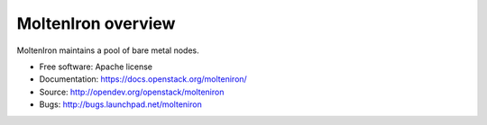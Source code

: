 MoltenIron overview
===================

MoltenIron maintains a pool of bare metal nodes.

* Free software: Apache license
* Documentation: https://docs.openstack.org/molteniron/
* Source: http://opendev.org/openstack/molteniron
* Bugs: http://bugs.launchpad.net/molteniron
